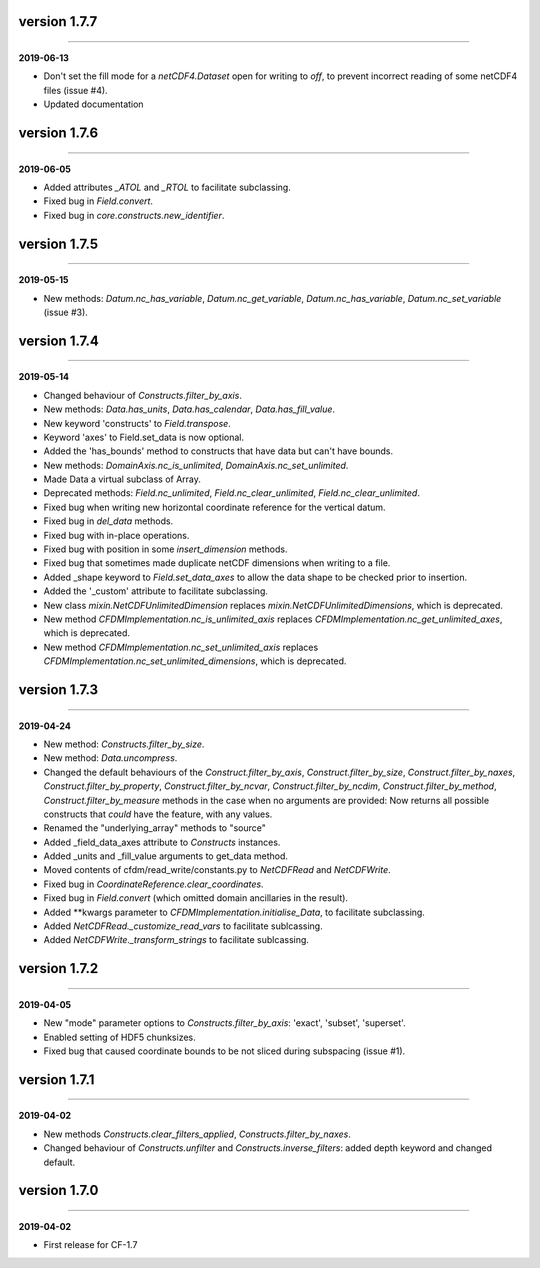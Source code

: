 version 1.7.7
-------------
----

**2019-06-13**

* Don't set the fill mode for a `netCDF4.Dataset` open for writing to
  `off`, to prevent incorrect reading of some netCDF4 files (issue
  #4).
* Updated documentation
  
version 1.7.6
-------------
----

**2019-06-05**

* Added attributes `_ATOL` and `_RTOL` to facilitate subclassing.
* Fixed bug in `Field.convert`.
* Fixed bug in `core.constructs.new_identifier`.
  
version 1.7.5
-------------
----

**2019-05-15**

* New methods: `Datum.nc_has_variable`, `Datum.nc_get_variable`,
  `Datum.nc_has_variable`, `Datum.nc_set_variable` (issue #3).
  
version 1.7.4
-------------
----

**2019-05-14**

* Changed behaviour of `Constructs.filter_by_axis`.
* New methods: `Data.has_units`, `Data.has_calendar`, `Data.has_fill_value`.
* New keyword 'constructs' to `Field.transpose`.
* Keyword 'axes' to Field.set_data is now optional.
* Added the 'has_bounds' method to constructs that have data but can't
  have bounds.
* New methods: `DomainAxis.nc_is_unlimited`,
  `DomainAxis.nc_set_unlimited`.
* Made Data a virtual subclass of Array.   
* Deprecated methods: `Field.nc_unlimited`, `Field.nc_clear_unlimited`,
  `Field.nc_clear_unlimited`.
* Fixed bug when writing new horizontal coordinate reference for the
  vertical datum.
* Fixed bug in `del_data` methods.
* Fixed bug with in-place operations.
* Fixed bug with position in some `insert_dimension` methods.
* Fixed bug that sometimes made duplicate netCDF dimensions when
  writing to a file.
* Added _shape keyword to `Field.set_data_axes` to allow the data shape
  to be checked prior to insertion.
* Added the '_custom' attribute to facilitate subclassing.
* New class `mixin.NetCDFUnlimitedDimension` replaces
  `mixin.NetCDFUnlimitedDimensions`, which is deprecated.
* New method `CFDMImplementation.nc_is_unlimited_axis` replaces
  `CFDMImplementation.nc_get_unlimited_axes`, which is deprecated.
* New method `CFDMImplementation.nc_set_unlimited_axis` replaces
  `CFDMImplementation.nc_set_unlimited_dimensions`, which is deprecated.
  
version 1.7.3
-------------
----

**2019-04-24**

* New method: `Constructs.filter_by_size`.
* New method: `Data.uncompress`.
* Changed the default behaviours of the `Construct.filter_by_axis`,
  `Construct.filter_by_size`, `Construct.filter_by_naxes`,
  `Construct.filter_by_property`, `Construct.filter_by_ncvar`,
  `Construct.filter_by_ncdim`, `Construct.filter_by_method`,
  `Construct.filter_by_measure` methods in the case when no arguments
  are provided: Now returns all possible constructs that *could* have
  the feature, with any values.
* Renamed the "underlying_array" methods to "source"
* Added _field_data_axes attribute to `Constructs` instances.
* Added _units and _fill_value arguments to get_data method.
* Moved contents of cfdm/read_write/constants.py to `NetCDFRead` and
  `NetCDFWrite`.
* Fixed bug in `CoordinateReference.clear_coordinates`.
* Fixed bug in `Field.convert` (which omitted domain ancillaries in
  the result).
* Added **kwargs parameter to `CFDMImplementation.initialise_Data`, to
  facilitate subclassing.
* Added `NetCDFRead._customize_read_vars` to facilitate sublcassing.
* Added `NetCDFWrite._transform_strings` to facilitate sublcassing.

version 1.7.2
-------------
----

**2019-04-05**

* New "mode" parameter options to `Constructs.filter_by_axis`: 'exact',
  'subset', 'superset'.
* Enabled setting of HDF5 chunksizes.
* Fixed bug that caused coordinate bounds to be not sliced during
  subspacing (issue #1).

version 1.7.1
-------------
----

**2019-04-02**

* New methods `Constructs.clear_filters_applied`,
  `Constructs.filter_by_naxes`.
* Changed behaviour of `Constructs.unfilter` and
  `Constructs.inverse_filters`: added depth keyword and changed
  default.

version 1.7.0
-------------
----

**2019-04-02**

* First release for CF-1.7
